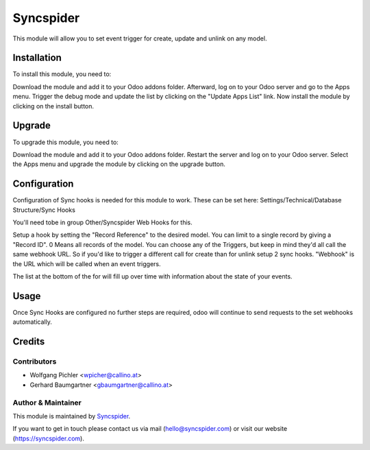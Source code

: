 ============
Syncspider
============

.. image:: ./static/description/icon.png
   :width: 128
   :height: 128

This module will allow you to set event trigger for create, update and unlink on any model.

Installation
============

To install this module, you need to:

Download the module and add it to your Odoo addons folder. Afterward, log on to
your Odoo server and go to the Apps menu. Trigger the debug mode and update the
list by clicking on the "Update Apps List" link. Now install the module by
clicking on the install button.

Upgrade
============

To upgrade this module, you need to:

Download the module and add it to your Odoo addons folder. Restart the server
and log on to your Odoo server. Select the Apps menu and upgrade the module by
clicking on the upgrade button.

Configuration
=============

Configuration of Sync hooks is needed for this module to work. These can be set here: Settings/Technical/Database Structure/Sync Hooks

You'll need tobe in group Other/Syncspider Web Hooks for this.

.. image:: ./static/description/s3.png

Setup a hook by setting the "Record Reference" to the desired model. You can limit to a single record by giving a "Record ID". 0 Means all records of the model.
You can choose any of the Triggers, but keep in mind they'd all call the same webhook URL. So if you'd like to trigger a different call for create than for unlink setup 2 sync hooks.
"Webhook" is the URL which will be called when an event triggers.

.. image:: ./static/description/s1.png

The list at the bottom of the for will fill up over time with information about the state of your events.

.. image:: ./static/description/s2.png

Usage
=============

Once Sync Hooks are configured no further steps are required, odoo will continue to send requests to the set webhooks automatically.

Credits
=======

Contributors
------------

* Wolfgang Pichler <wpicher@callino.at>
* Gerhard Baumgartner <gbaumgartner@callino.at>

Author & Maintainer
-------------------

This module is maintained by `Syncspider <https://www.syncspider.com/>`_.

If you want to get in touch please contact us via mail
(hello@syncspider.com) or visit our website (https://syncspider.com).
